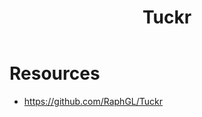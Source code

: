 :PROPERTIES:
:ID:       ec5e53f4-a53f-474d-833d-dffb02ea810e
:END:
#+title: Tuckr
#+filetags: :cs:tool:

* Resources
 - https://github.com/RaphGL/Tuckr
